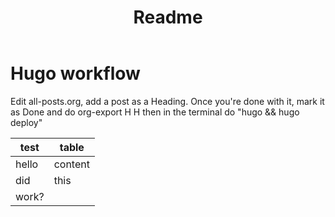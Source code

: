 #+title: Readme
#+html_head: <link rel="stylesheet" href="../css/simple.css">
#+export_file_name: ../content/readme

* Hugo workflow

Edit all-posts.org, add a post as a Heading. Once you're done with it, mark it as Done and do org-export H H then in the terminal do "hugo && hugo deploy"

| test  | table   |
|-------+---------|
| hello | content |
| did   | this    |
| work? |         |
